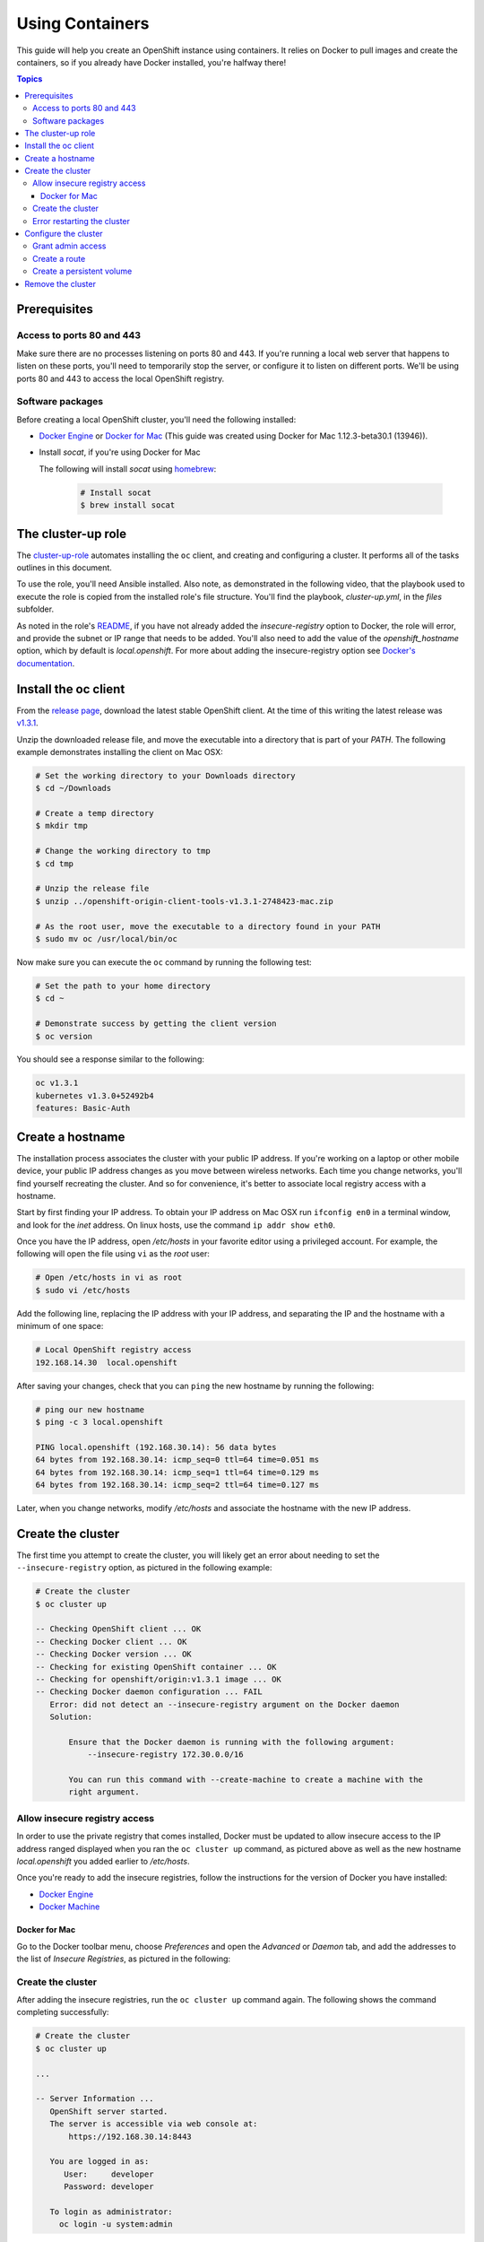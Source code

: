 Using Containers
================

This guide will help you create an OpenShift instance using containers. It relies on Docker to pull images and create the containers, so if you already have Docker installed, you're halfway there!

.. contents:: Topics

.. _prerequisites:

Prerequisites
-------------

Access to ports 80 and 443
``````````````````````````
Make sure there are no processes listening on ports 80 and 443. If you're running a local web server that happens to listen on these ports, you'll need to temporarily stop the server, or configure it to listen on different ports. We'll be using ports 80 and 443 to access the local OpenShift registry.

Software packages
`````````````````

Before creating a local OpenShift cluster, you'll need the following installed:

+ `Docker Engine <https://docs.docker.com/engine/installation/>`_ or `Docker for Mac <https://docs.docker.com/docker-for-mac/>`_ (This guide was created using Docker for Mac 1.12.3-beta30.1 (13946)).
+ Install *socat*, if you're using Docker for Mac

  The following will install *socat* using `homebrew <http://brew.sh/>`_:

    .. code-block:: bash

        # Install socat
        $ brew install socat

.. _ansible_role:

The cluster-up role
-------------------

The `cluster-up-role <https://galaxy.ansible.com/chouseknecht/cluster-up-role>`_ automates installing the ``oc`` client, and creating and configuring a cluster. It performs all of the tasks outlines in this document.   

To use the role, you'll need Ansible installed. Also note, as demonstrated in the following video, that the playbook used to execute the role is copied from the installed role's file structure. You'll find the playbook, *cluster-up.yml*, in the *files* subfolder.

.. image:: ../../_static/doc_images/cluster.png
   :target: https://youtu.be/iY4bkHDaxCc
   :height: 360px
   :width: 640px
   :scale: 100%
   :alt: Running the cluster-up-role 
   :align: center

As noted in the role's `README <https://github.com/chouseknecht/cluster-up-role/blob/master/README.md>`_, if you have not already added the *insecure-registry* option to Docker, the role will error, and provide the subnet or IP range that needs to be added. You'll also need to add the value of the *openshift_hostname* option, which by default is *local.openshift*. For more about adding the insecure-registry option see `Docker's documentation <https://docs.docker.com/registry/insecure/>`_.

.. _install_the_oc_client:

Install the oc client
---------------------

From the `release page <https://github.com/openshift/origin/releases>`_, download the latest stable OpenShift client. At the time of this writing the latest
release was `v1.3.1 <https://github.com/openshift/origin/releases/tag/v1.3.1>`_.

Unzip the downloaded release file, and move the executable into a directory that is part of your *PATH*. The following example demonstrates installing the
client on Mac OSX:

.. code-block:: bash

    # Set the working directory to your Downloads directory
    $ cd ~/Downloads

    # Create a temp directory
    $ mkdir tmp

    # Change the working directory to tmp
    $ cd tmp

    # Unzip the release file
    $ unzip ../openshift-origin-client-tools-v1.3.1-2748423-mac.zip

    # As the root user, move the executable to a directory found in your PATH
    $ sudo mv oc /usr/local/bin/oc

Now make sure you can execute the ``oc`` command by running the following test:

.. code-block:: bash

    # Set the path to your home directory
    $ cd ~

    # Demonstrate success by getting the client version
    $ oc version

You should see a response similar to the following:

.. code-block:: bash

    oc v1.3.1
    kubernetes v1.3.0+52492b4
    features: Basic-Auth

.. _create_hostname:

Create a hostname
-----------------

The installation process associates the cluster with your public IP address. If you're working on a laptop or other mobile device,
your public IP address changes as you move between wireless networks. Each time you change networks, you'll find yourself
recreating the cluster. And so for convenience, it's better to associate local registry access with a hostname.

Start by first finding your IP address. To obtain your IP address on Mac OSX run ``ifconfig en0`` in a terminal window,
and look for the *inet* address. On linux hosts, use the command ``ip addr show eth0``.

Once you have the IP address, open */etc/hosts* in your favorite editor using a privileged account. For example, the following
will open the file using ``vi`` as the *root* user:

.. code-block:: bash

    # Open /etc/hosts in vi as root
    $ sudo vi /etc/hosts

Add the following line, replacing the IP address with your IP address, and separating the IP and the hostname with a minimum of one space:

.. code-block:: bash

    # Local OpenShift registry access
    192.168.14.30  local.openshift

After saving your changes, check that you can ``ping`` the new hostname by running the following:

.. code-block:: bash

    # ping our new hostname
    $ ping -c 3 local.openshift

    PING local.openshift (192.168.30.14): 56 data bytes
    64 bytes from 192.168.30.14: icmp_seq=0 ttl=64 time=0.051 ms
    64 bytes from 192.168.30.14: icmp_seq=1 ttl=64 time=0.129 ms
    64 bytes from 192.168.30.14: icmp_seq=2 ttl=64 time=0.127 ms

Later, when you change networks, modify */etc/hosts* and associate the hostname with the new IP address.

.. _create_the_cluster:

Create the cluster
------------------

The first time you attempt to create the cluster, you will likely get an error about needing to set the ``--insecure-registry``
option, as pictured in the following example:

.. code-block:: bash

    # Create the cluster
    $ oc cluster up

    -- Checking OpenShift client ... OK
    -- Checking Docker client ... OK
    -- Checking Docker version ... OK
    -- Checking for existing OpenShift container ... OK
    -- Checking for openshift/origin:v1.3.1 image ... OK
    -- Checking Docker daemon configuration ... FAIL
       Error: did not detect an --insecure-registry argument on the Docker daemon
       Solution:

           Ensure that the Docker daemon is running with the following argument:
     	       --insecure-registry 172.30.0.0/16

           You can run this command with --create-machine to create a machine with the
           right argument.

.. _allow_insecure_registry_access:

Allow insecure registry access
``````````````````````````````

In order to use the private registry that comes installed, Docker must be updated to allow insecure access to the IP address
ranged displayed when you ran the ``oc cluster up`` command, as pictured above as well as the new hostname *local.openshift*
you added earlier to */etc/hosts*.

Once you're ready to add the insecure registries, follow the instructions for the version of Docker you have installed:

+ `Docker Engine <https://docs.docker.com/registry/insecure/>`_
+ `Docker Machine <https://docs.docker.com/machine/reference/create/#/specifying-configuration-options-for-the-created-docker-engine>`_

Docker for Mac
..............

Go to the Docker toolbar menu, choose *Preferences* and open the *Advanced* or *Daemon* tab, and add the addresses to the list of
*Insecure Registries*, as pictured in the following:

.. image:: ../../_static/doc_images/insecure_registry.png
   :height: 156px
   :width: 190px
   :scale: 250%
   :alt: Adding an insecure registry to Docker for Mac
   :align: center

.. _restart_the_cluster:

Create the cluster
``````````````````

After adding the insecure registries, run the ``oc cluster up`` command again. The following shows the command completing
successfully:

.. code-block:: bash

    # Create the cluster
    $ oc cluster up

    ...

    -- Server Information ...
       OpenShift server started.
       The server is accessible via web console at:
           https://192.168.30.14:8443

       You are logged in as:
          User:     developer
          Password: developer

       To login as administrator:
         oc login -u system:admin

At the end of the output you will see a *Server Information* section, providing instructions for logging in and accessing
the console.

Error restarting the cluster
````````````````````````````

If you're using Docker for Mac, you may receive an error when you run the ``oc cluster up`` command multiple times, as
pictured in the following:

.. code-block:: bash

   -- Finding server IP ... FAIL
   Error: cannot determine a server IP to use

This is likely caused by one or more ``socat`` processes that are still running after the cluster was stopped. You'll need
to terminate them before attempting to restart the cluster. The following command will prompt for the *root* password and
execute the ``kill`` command for each process:

.. code-block:: bash

    # Terminate any running socat processes
    $ sudo kill -9 $(ps -ef | grep socat | awk '{ print $2 }')

Now attempt to restart the cluster:

.. code-block:: bash

    # Create the cluster
    $ oc cluster up

.. _configure_the_cluster:

Configure the cluster
---------------------

Now that you have a running cluster, it's time to apply some configuration. In the next couple sections you'll grant your
account (the developer) admin access, create a route to allow access to the registry, and create a persistent volume for storage.

.. _grant_admin_access:

Grant admin access
``````````````````

Start by giving the developer account admin access to the cluster by running the following commands:

.. code-block:: bash

    # Log in as the system user
    $ oc login -u system:admin

    # Give yourself (the developer) admin rights
    $ oc adm policy add-cluster-role-to-user cluster-admin developer

    # Log in as the developer
    $ oc login -u developer -p developer

    # Switch to the default project
    $ oc project default

Going forward, log in using the *developer* account. It now has full access to perform CRUD operations on any object.

Also, a quick note before creating the route. The last command above sets the namespace or project to *default*. The registry is
part of the *default* project, and the route object you're about to create must be created in the *default* project as well.

.. _create_a_route:

Create a route
``````````````
A route exposes a service, allowing access from outside of the cluster. In this case you'll expose the registry service.
With the route in place the registry will be accessible using the new hostname.

Copy the following YAML to a local file called *registry.yml*:

.. code-block:: bash

    apiVersion: v1
    kind: Route
    metadata:
      name: registry-access
    spec:
      host: local.openshift
      to:
        kind: Service
        name: docker-registry
        weight: 100
      port:
        targetPort: 5000-tcp
      tls:
        termination: edge
        insecureEdgeTerminationPolicy: Allow
    status:
      ingress:
        -
          host: local.openshift
          routerName: router
          conditions:
            -
              type: Admitted
              status: 'True'

The above configuration defines a route object that allows the registry to be accessed as *https://local.openshift*.

Now execute the following to actually create the route by using the ``oc create`` command to read the definition from the file
you just created:

.. code-block:: bash

    # Create the route
    $ oc create -f registry.yml

To test registry access, log in with the ``docker login`` command, using *developer* as the username and the OpenShift access
token as the password. Execute the following command to perform the login:

.. code-block:: bash

    # Log into the OpenShift registry
    $ docker login https://local.openshift -u developer -p $(oc whoami -t)

.. _create_a_persistent_volume:

Create a persistent volume
``````````````````````````

Copy the following definition to a file called *persistent.yml*, replacing the *path* with a path that works in your environment.
You will use this definition to create a 10GB persistent volume named *project-data* that will exist as long as the cluster exists.

.. code-block:: bash

    apiVersion: v1
    kind: PersistentVolume
    metadata:
      name: project-data
    spec:
      capacity:
        storage: 10Gi
      accessModes:
        - ReadWriteOnce
        - ReadWriteMany
      persistentVolumeReclaimPolicy: Retain
      hostPath:
        path: /Users/<your username>/volumes/project-data


Now execute the following to actually create the volume by using ``oc create`` to read the definition from the file you just
created:

.. code-block:: bash

    # Create the persistent volume
    $ oc create -f persistent.yml

.. _remove_the_cluster:

Remove the cluster
------------------

When you're done with the cluster, you can remove it by simply running the following:

.. code-block:: bash

    # Remove the cluster
    $ oc cluster down

The above will completely remove the OpenShift containers.

If you're running Docker for Mac, you will also want to remove any lingering ``socat`` processes. Executing the follwogin will
prompt for the *root* password and then execute the ``kill`` command on each:

.. code-block:: bash

    # Stop any lingering socat processes
    $ sudo kill -9 $(ps -ef | grep socat | awk '{ print $2 }')

